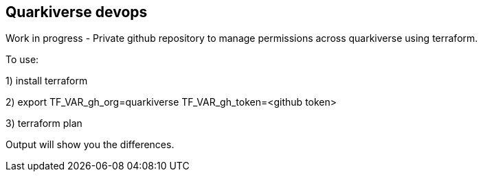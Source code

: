 ## Quarkiverse devops

Work in progress - Private github repository to manage permissions across quarkiverse using terraform.

To use:

1) install terraform

2)  export TF_VAR_gh_org=quarkiverse TF_VAR_gh_token=<github token>

3) terraform plan

Output will show you the differences.